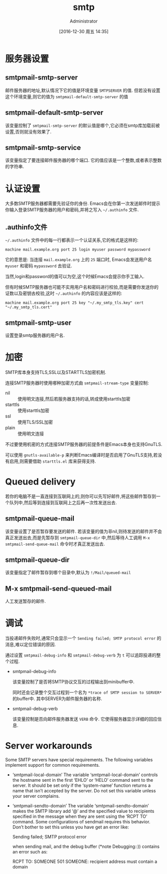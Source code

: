 #+TITLE: smtp
#+AUTHOR: Administrator
#+TAGS: emacs
#+DATE: [2016-12-30 周五 14:35]
#+LANGUAGE:  zh-CN
#+OPTIONS:  H:6 num:nil toc:t \n:nil ::t |:t ^:nil -:nil f:t *:t <:nil

* 服务器设置
** smtpmail-smtp-server

邮件服务器的地址,默认情况下它的值是环境变量 =SMTPSERVER= 的值. 但若没有设置这个环境变量,则它的值为 =smtpmail-default-smtp-server= 的值

** smtpmail-default-smtp-server

该变量控制了 =smtpmail-smtp-server= 的默认值是哪个,它必须在smtp库加载前被设置,否则就没有效果了.

** smtpmail-smtp-service

该变量指定了要连接邮件服务器的哪个端口. 它的值应该是一个整数,或者表示整数的字符串.

* 认证设置

大多数SMTP服务器都需要先验证你的身份. Emacs会在你第一次发送邮件时提示你输入登录SMTP服务器的用户和密码,并将之写入 =~/.authinfo= 文件.

** .authinfo文件

=~/.authinfo= 文件中的每一行都表示一个认证关系,它的格式是这样的:

#+BEGIN_EXAMPLE
  machine mail.example.org port 25 login myuser password mypassword
#+END_EXAMPLE

它的意思是: 当连接 =mail.example.org= 上的 =25= 端口时, Emacs会发送用户名 =myuser= 和密码 =mypassword= 去验证.

当然,login和password的值可以为空,这个时候Emacs会提示你手工输入.

但有时候SMTP服务器也可能不实用用户名和密码进行校验,而是需要你发送你的证数以及密钥去校验,这时 =~/.authinfo= 的内容应该是这样的:

#+BEGIN_EXAMPLE
  machine mail.example.org port 25 key "~/.my_smtp_tls.key" cert "~/.my_smtp_tls.cert"
#+END_EXAMPLE

** smtpmail-smtp-user

设置登录smtp服务器的用户名.

* 加密
SMTP库本身支持TLS,SSL以及STARTTLS加密机制.

连接SMTP服务器时使用哪种加密方式由 =smtpmail-stream-type= 变量控制:

+ nil :: 使用明文连接,然后若服务器支持的话,转成使用starttls加密
+ starttls :: 使用starttls加密
+ ssl :: 使用TLS/SSL加密
+ plain :: 使用明文连接

不过要使用机密的方式连接SMTP服务器的前提条件是Emacs本身也支持GnuTLS.

可以使用 =gnutls-available-p= 来判断Emacs编译时是否启用了GnuTLS支持,若没有启用,则需要借助 =starttls.el= 库来获得支持.

* Queued delivery
若你的电脑不是一直连接到互联网上的,则你可以先写好邮件,将这些邮件暂存到一个队列中,然后等到连接到互联网上之后再一次性发送出去.

** smtpmail-queue-mail
该变量设置了是否暂存要发送的邮件. 若该变量的值为非nil,则待发送的邮件并不会真正发送出去,而是先暂存到 =smtpmail-queue-dir= 中,然后等待人工调用 =M-x smtpmail-send-queue-mail= 命令时才真正发送出去.

** smtpmail-queue-dir
该变量指定了邮件暂存到哪个目录中,默认为 =!/Mail/queued-mail=

** M-x smtpmail-send-queued-mail
人工发送暂存的邮件.

* 调试
当投递邮件失败时,通常只会显示一个 =Sending failed; SMTP protocol error= 的消息,难以定位错误的原因.

通过设置 =smtpmail-debug-info= 和 =smtpmail-debug-verb= 为 =t= 可以追踪投递的整个过程.

+ smtpmail-debug-info
  
  该变量控制了是否将SMTP协议交互的过程输出到minibuffer中. 

  同时还会记录整个交互过程到一个名为 =*trace of SMTP session to SERVER*= 的buffer中. 其中SERVER为邮件服务器的名称.

+ smtpmail-debug-verb

  该变量控制是否向邮件服务器发送 =VERB= 命令. 它使得服务器显示详细的回应信息.

* Server workarounds

Some SMTP servers have special requirements.  The following variables implement support for common requirements.

+ ‘smtpmail-local-domain’
     The variable ‘smtpmail-local-domain’ controls the hostname sent in
     the first ‘EHLO’ or ‘HELO’ command sent to the server.  It should
     be set only if the ‘system-name’ function returns a name that isn’t
     accepted by the server.  Do not set this variable unless your
     server complains.

+ ‘smtpmail-sendto-domain’
     The variable ‘smtpmail-sendto-domain’ makes the SMTP library add
     ‘@’ and the specified value to recipients specified in the message
     when they are sent using the ‘RCPT TO’ command.  Some
     configurations of sendmail requires this behavior.  Don’t bother to
     set this unless you have get an error like:

                  Sending failed; SMTP protocol error

     when sending mail, and the debug buffer (*note Debugging::))
     contains an error such as:

                  RCPT TO: SOMEONE
                  501 SOMEONE: recipient address must contain a domain
